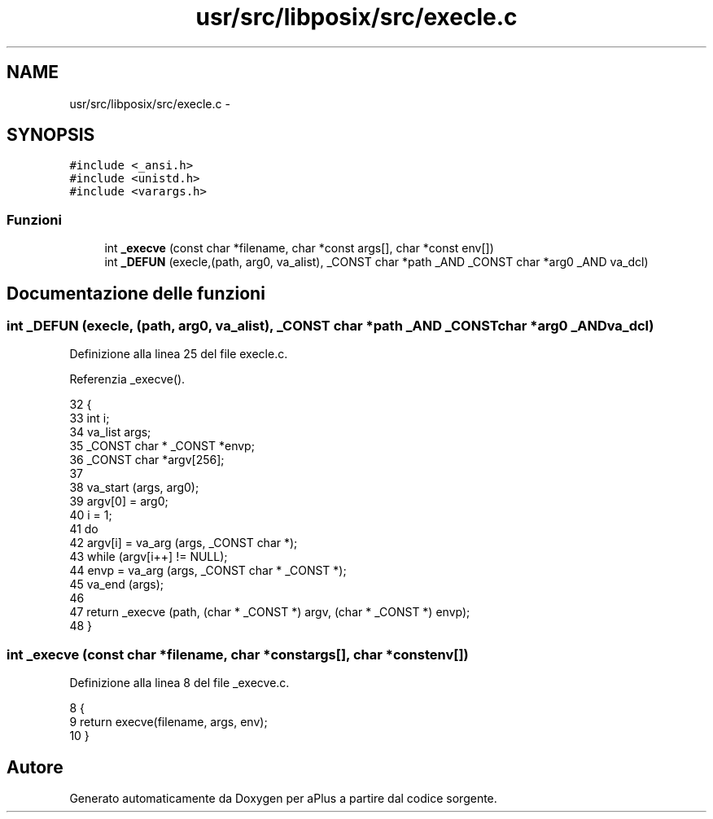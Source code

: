 .TH "usr/src/libposix/src/execle.c" 3 "Dom 9 Nov 2014" "Version 0.1" "aPlus" \" -*- nroff -*-
.ad l
.nh
.SH NAME
usr/src/libposix/src/execle.c \- 
.SH SYNOPSIS
.br
.PP
\fC#include <_ansi\&.h>\fP
.br
\fC#include <unistd\&.h>\fP
.br
\fC#include <varargs\&.h>\fP
.br

.SS "Funzioni"

.in +1c
.ti -1c
.RI "int \fB_execve\fP (const char *filename, char *const args[], char *const env[])"
.br
.ti -1c
.RI "int \fB_DEFUN\fP (execle,(path, arg0, va_alist), _CONST char *path _AND _CONST char *arg0 _AND va_dcl)"
.br
.in -1c
.SH "Documentazione delle funzioni"
.PP 
.SS "int _DEFUN (execle, (path, arg0, va_alist), _CONST char *path _AND _CONST char *arg0 _ANDva_dcl)"

.PP
Definizione alla linea 25 del file execle\&.c\&.
.PP
Referenzia _execve()\&.
.PP
.nf
32 {
33   int i;
34   va_list args;
35   _CONST char * _CONST *envp;
36   _CONST char *argv[256];
37 
38   va_start (args, arg0);
39   argv[0] = arg0;
40   i = 1;
41   do
42     argv[i] = va_arg (args, _CONST char *);
43   while (argv[i++] != NULL);
44   envp = va_arg (args, _CONST char * _CONST *);
45   va_end (args);
46 
47   return _execve (path, (char * _CONST *) argv, (char * _CONST *) envp);
48 }
.fi
.SS "int _execve (const char *filename, char *constargs[], char *constenv[])"

.PP
Definizione alla linea 8 del file _execve\&.c\&.
.PP
.nf
8                                                                          {
9     return execve(filename, args, env);
10 }
.fi
.SH "Autore"
.PP 
Generato automaticamente da Doxygen per aPlus a partire dal codice sorgente\&.
